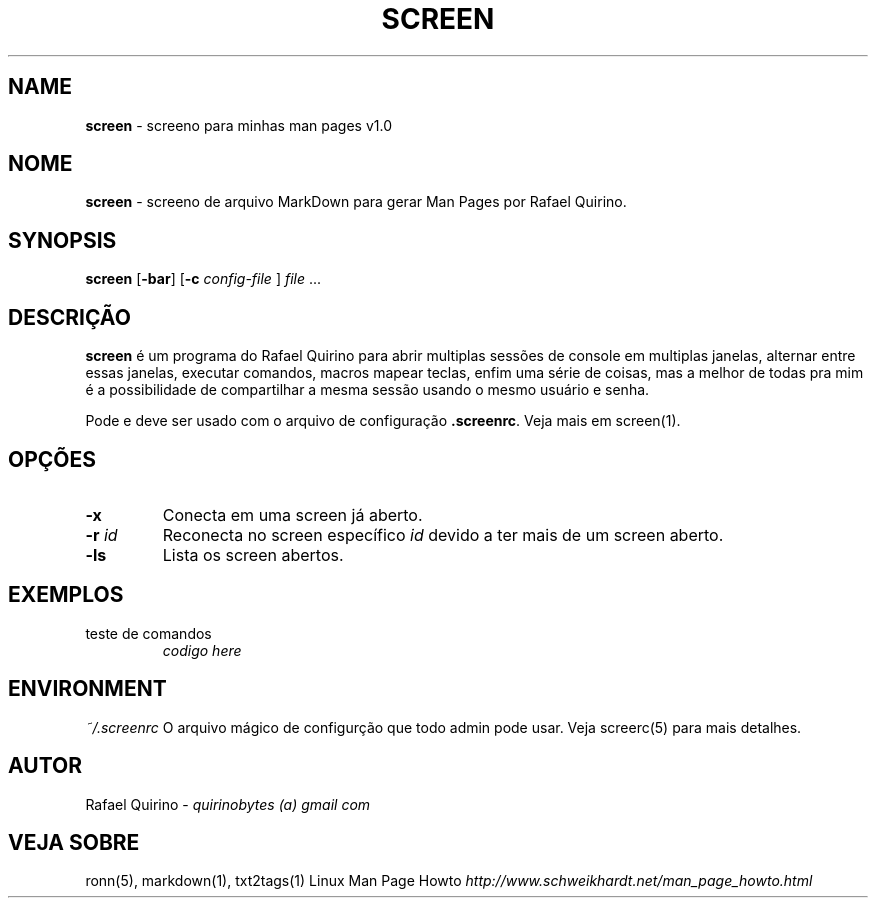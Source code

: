 .\" generated with Ronn/v0.7.3
.\" http://github.com/rtomayko/ronn/tree/0.7.3
.
.TH "SCREEN" "1" "May 2015" "" ""
.
.SH "NAME"
\fBscreen\fR \- screeno para minhas man pages v1\.0
.
.SH "NOME"
\fBscreen\fR \- screeno de arquivo MarkDown para gerar Man Pages por Rafael Quirino\.
.
.SH "SYNOPSIS"
\fBscreen\fR [\fB\-bar\fR] [\fB\-c\fR \fIconfig\-file\fR ] \fIfile\fR \.\.\.
.
.SH "DESCRIÇÃO"
\fBscreen\fR é um programa do Rafael Quirino para abrir multiplas sessões de console em multiplas janelas, alternar entre essas janelas, executar comandos, macros mapear teclas, enfim uma série de coisas, mas a melhor de todas pra mim é a possibilidade de compartilhar a mesma sessão usando o mesmo usuário e senha\.
.
.P
Pode e deve ser usado com o arquivo de configuração \fB\.screenrc\fR\. Veja mais em screen(1)\.
.
.SH "OPÇÕES"
.
.TP
\fB\-x\fR
Conecta em uma screen já aberto\.
.
.TP
\fB\-r\fR \fIid\fR
Reconecta no screen específico \fIid\fR devido a ter mais de um screen aberto\.
.
.TP
\fB\-ls\fR
Lista os screen abertos\.
.
.SH "EXEMPLOS"
.
.TP
teste de comandos
\fIcodigo here\fR
.
.SH "ENVIRONMENT"
\fI~/\.screenrc\fR O arquivo mágico de configurção que todo admin pode usar\. Veja screerc(5) para mais detalhes\.
.
.SH "AUTOR"
Rafael Quirino \- \fIquirinobytes (a) gmail com\fR
.
.SH "VEJA SOBRE"
ronn(5), markdown(1), txt2tags(1) Linux Man Page Howto \fIhttp://www\.schweikhardt\.net/man_page_howto\.html\fR
